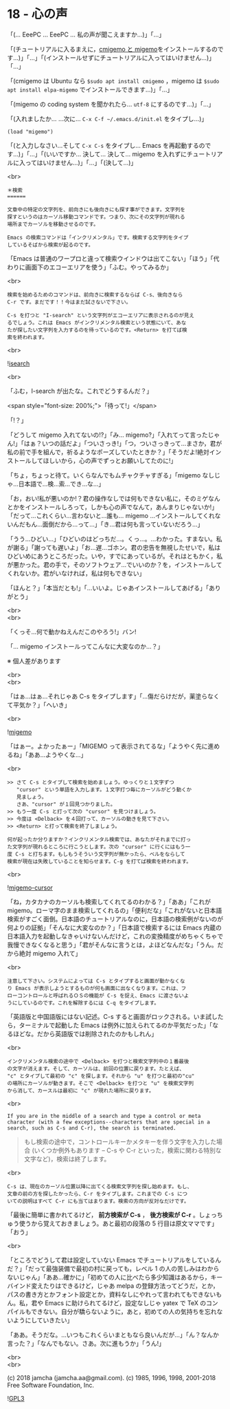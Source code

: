 #+OPTIONS: toc:nil
#+OPTIONS: \n:t
#+OPTIONS: ^:{}

* 18 - 心の声

  「(… EeePC … EeePC … 私の声が聞こえますか…)」「…」

  「(チュートリアルに入るまえに，[[https://github.com/emacs-jp/migemo][cmigemo と migemo]]をインストールするのです…)」「…」「(インストールせずにチュートリアルに入ってはいけません…)」「…」

  「(cmigemo は Ubuntu なら ~$sudo apt install cmigemo~ ，migemo は ~$sudo apt install elpa-migemo~ でインストールできます…)」「…」

  「(migemo の coding system を聞かれたら… ~utf-8~ にするのです…)」「…」

  「(入れましたか… …次に… ~C-x C-f ~/.emacs.d/init.el~ をタイプし…)」

  #+BEGIN_SRC 
  (load "migemo")
  #+END_SRC

  「(と入力しなさい…そして ~C-x C-s~ をタイプし… Emacs を再起動するのです…)」「…」「(いいですか… 決して… 決して… migemo を入れずにチュートリアルに入ってはいけません…)」「…」「(決して…)」

  <br>

  #+BEGIN_SRC
  ＊検索
  ======

  文章中の特定の文字列を、前向きにも後向きにも探す事ができます。文字列を
  探すというのはカーソル移動コマンドです。つまり、次にその文字列が現れる
  場所までカーソルを移動させるのです。

  Emacs の検索コマンドは「インクリメンタル」です。検索する文字列をタイプ
  しているそばから検索が起るのです。
  #+END_SRC

  「Emacs は普通のワープロと違って検索ウインドウは出てこない」「ほう」「代わりに画面下のエコーエリアを使う」「ふむ。やってみるか」

  <br>

  #+BEGIN_SRC
  検索を始めるためのコマンドは、前向きに検索するならば C-s、後向きなら
  C-r です。まだです！！今はまだ試さないで下さい。

  C-s を打つと "I-search" という文字列がエコーエリアに表示されるのが見え
  るでしょう。これは Emacs がインクリメンタル検索という状態にいて、あな
  たが探したい文字列を入力するのを待っているのです。<Return> を打てば検
  索を終われます。
  #+END_SRC

  <br>

  ![[./images/isearch.png][isearch]]

  <br>

  「ふむ，I-search が出たな。これでどうするんだ？」

  <span style="font-size: 200%;">「待って!」</span>

  「!？」

  「どうして migemo 入れてないの!?」「み… migemo?」「入れてって言ったじゃん!」「はぁ？いつの話だよ」「ついさっき!」「つ，ついさっきって…まさか，君が私の前で手を組んで，祈るようなポーズしていたときか？」「そうだよ!絶対インストールしてほしいから，心の声でずっとお願いしてたのに!」

  「ちょ，ちょっと待て。いくらなんでもムチャクチャすぎる」「migemo なしじゃ…日本語で…検…索…でき…な…」

  「お，おい!私が悪いのか!？君の操作なしでは何もできない私に，そのミゲなんとかをインストールしろって，しかも心の声でなんて，あんまりじゃないか!」「だって…これくらい…言わないと…誰も… migemo …インストールしてくれないんだもん…面倒だから…って…」「き…君は何も言っていないだろう…」

  「うう…ひどい…」「ひどいのはどっちだ…。くっ…。…わかった。すまない。私が謝る」「謝っても遅いよ」「お…遅…ゴホン。君の忠告を無視したせいで，私はひどいめにあうところだった。いや，すでにあっているが。それはともかく，私が悪かった。君の手で，そのソフトウェア…でいいのか？を，インストールしてくれないか。君がいなければ，私は何もできない」

  「ほんと？」「本当だとも!」「…いいよ。じゃあインストールしてあげる」「ありがとう」

  <br>
  <br>

  「くっそ…何で動かねえんだこのやろう!」バン!

  「… migemo インストールってこんなに大変なのか…？」

  ※ 個人差があります

  <br>
  <br>

  「はぁ…はぁ…それじゃあ C-s をタイプします」「…傷だらけだが，薬塗らなくて平気か？」「へいき」

  <br>

  ![[./images/migemo.png][migemo]]

  「はぁー。よかったぁー」「MIGEMO って表示されてるな」「ようやく先に進めるね」「ああ…ようやくな…」

  <br>

  #+BEGIN_SRC
  >> さて C-s とタイプして検索を始めましょう。ゆっくりと１文字ずつ
     "cursor" という単語を入力します。１文字打つ毎にカーソルがどう動くか
     見ましょう。
     さあ、"cursor" が１回見つかりました。
  >> もう一度 C-s と打って次の "cursor" を見つけましょう。
  >> 今度は <Delback> を４回打って、カーソルの動きを見て下さい。
  >> <Return> と打って検索を終了しましょう。

  何が起ったか分りますか？インクリメンタル検索では、あなたがそれまでに打っ
  た文字列が現れるところに行こうとします。次の "cursor" に行くにはもう一
  度 C-s と打ちます。もしもうそういう文字列が無かったら、ベルをならして
  検索が現在は失敗していることを知らせます。C-g を打てば検索を終われます。
  #+END_SRC

  <br>

  ![[./images/migemo-cursor.png][migemo-cursor]]

  「ね，カタカナのカーソルも検索してくれてるのわかる？」「ああ」「これが migemo。ローマ字のまま検索してくれるの」「便利だな」「これがないと日本語検索がすごく面倒。日本語のチュートリアルなのに，日本語の検索例がないのが何よりの証拠」「そんなに大変なのか？」「日本語で検索するには Emacs 内蔵の日本語入力を起動しなきゃいけないんだけど，これの変換精度がめちゃくちゃで我慢できなくなると思う」「君がそんなに言うとは，よほどなんだな」「うん。だから絶対 migemo 入れて」

  <br>

  #+BEGIN_SRC
  注意して下さい。システムによっては C-s とタイプすると画面が動かなくな
  り Emacs が表示しようとするものが何も画面に出なくなります。これは、フ
  ローコントロールと呼ばれるＯＳの機能が C-s を捉え、Emacs に渡さないよ
  うにしているのです。これを解除するには C-q をタイプします。
  #+END_SRC

  「英語版と中国語版にはない記述。C-s すると画面がロックされる。いま試したら，ターミナルで起動した Emacs は例外に加えられてるのか平気だった」「なるほどな。だから英語版では削除されたのかもしれん」

  <br>

  #+BEGIN_SRC
  インクリメンタル検索の途中で <Delback> を打つと検索文字列中の１番最後
  の文字が消えます。そして、カーソルは、前回の位置に戻ります。たとえば、
  "c" とタイプして最初の "c" を探します。それから "u" を打つと最初の"cu"
  の場所にカーソルが動きます。そこで <Delback> を打つと "u" を検索文字列
  から消して、カースルは最初に "c" が現れた場所に戻ります。
  #+END_SRC

  <br>

  #+BEGIN_SRC
  If you are in the middle of a search and type a control or meta
  character (with a few exceptions--characters that are special in a
  search, such as C-s and C-r), the search is terminated.
  #+END_SRC

  #+BEGIN_QUOTE
  もし検索の途中で，コントロールキーかメタキーを伴う文字を入力した場合 (いくつか例外もあります -- C-s や C-r といった，検索に関わる特別な文字など)，検索は終了します。
  #+END_QUOTE

  <br>

  #+BEGIN_SRC
  C-s は、現在のカーソル位置以降に出てくる検索文字列を探し始めます。もし、
  文章の前の方を探したかったら、C-r をタイプします。これまでの C-s につ
  いての説明はすべて C-r にも当てはまります。検索の方向が反対なだけです。
  #+END_SRC

  「最後に簡単に書かれてるけど， *前方検索が C-s* ， *後方検索が C-r* 。しょっちゅう使うから覚えておきましょう。あと最初の段落の 5 行目は原文ママです」「おう」

  <br>

  「ところでどうして君は設定していない Emacs でチュートリアルをしているんだ？」「だって最強装備で最初の村に戻っても，レベル 1 の人の苦しみはわからないじゃん」「ああ…確かに」「初めての人に比べたら多少知識はあるから，キーバインド変えたりはできるけど，じゃあ melpa の登録方法ってどうだ，とか，パスの書き方とかフォント設定とか，資料なしにやれって言われてもできないもん。私，君や Emacs に助けられてるけど，設定なしじゃ yatex で TeX のコンパイルもできない。自分が驕らないように，あと，初めての人の気持ちを忘れないようにしていきたい」

  「ああ。そうだな。…いつもこれくらいまともなら良いんだが…」「ん？なんか言った？」「なんでもない。さあ。次に進もうか」「うん!」

  <br>
  <br>

  (c) 2018 jamcha (jamcha.aa@gmail.com). (c) 1985, 1996, 1998, 2001-2018 Free Software Foundation, Inc.

  ![[https://www.gnu.org/graphics/gplv3-88x31.png][GPL3]]

